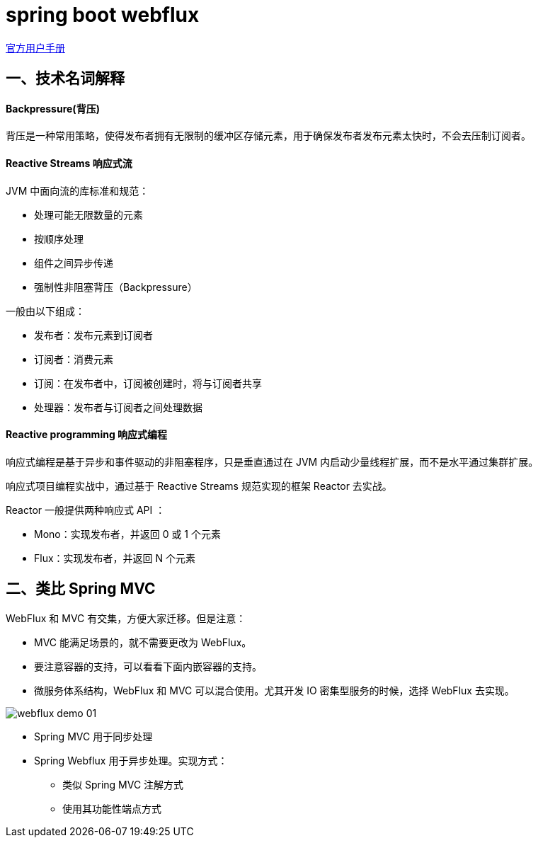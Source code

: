 = spring boot webflux

https://docs.spring.io/spring/docs/current/spring-framework-reference/web-reactive.html[官方用户手册]

==  一、技术名词解释

==== Backpressure(背压)

背压是一种常用策略，使得发布者拥有无限制的缓冲区存储元素，用于确保发布者发布元素太快时，不会去压制订阅者。

==== Reactive Streams 响应式流

JVM 中面向流的库标准和规范：

* 处理可能无限数量的元素
* 按顺序处理
* 组件之间异步传递
* 强制性非阻塞背压（Backpressure）

一般由以下组成：

* 发布者：发布元素到订阅者
* 订阅者：消费元素
* 订阅：在发布者中，订阅被创建时，将与订阅者共享
* 处理器：发布者与订阅者之间处理数据

==== Reactive programming 响应式编程

响应式编程是基于异步和事件驱动的非阻塞程序，只是垂直通过在 JVM 内启动少量线程扩展，而不是水平通过集群扩展。

响应式项目编程实战中，通过基于 Reactive Streams 规范实现的框架 Reactor 去实战。

Reactor 一般提供两种响应式 API ：

* Mono：实现发布者，并返回 0 或 1 个元素
* Flux：实现发布者，并返回 N 个元素


== 二、类比 Spring MVC

WebFlux 和 MVC 有交集，方便大家迁移。但是注意：

* MVC 能满足场景的，就不需要更改为 WebFlux。
* 要注意容器的支持，可以看看下面内嵌容器的支持。
* 微服务体系结构，WebFlux 和 MVC 可以混合使用。尤其开发 IO 密集型服务的时候，选择 WebFlux 去实现。

image::asciidoc/webflux-demo-01.png[]

* Spring MVC 用于同步处理
* Spring Webflux 用于异步处理。实现方式：
** 类似 Spring MVC 注解方式
** 使用其功能性端点方式

